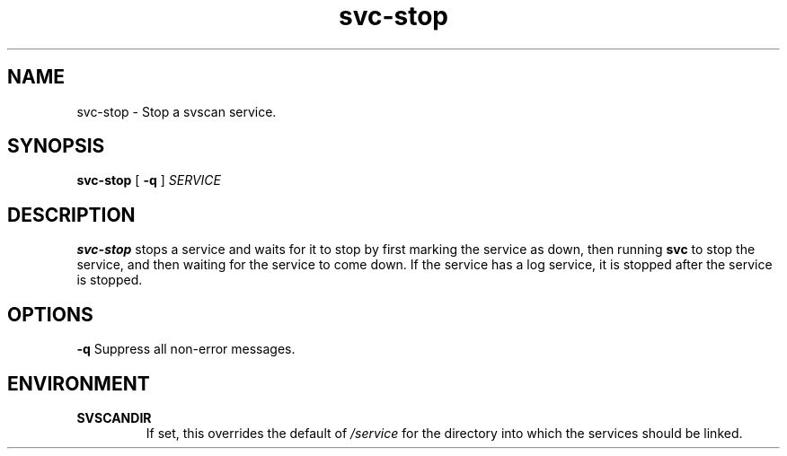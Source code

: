 .TH svc-stop 1
.SH NAME
svc-stop - Stop a svscan service.
.SH SYNOPSIS
.B svc-stop
[
.B -q
]
.I SERVICE
.SH DESCRIPTION
.B svc-stop
stops a service and waits for it to stop by first marking the service as
down, then running
.B svc
to stop the service, and then waiting for the service to come down.
If the service has a log service, it is stopped after the service is
stopped.
.SH OPTIONS
.TD
.B -q
Suppress all non-error messages.
.SH ENVIRONMENT
.TP
.B SVSCANDIR
If set, this overrides the default of
.I /service
for the directory into which the services should be linked.
